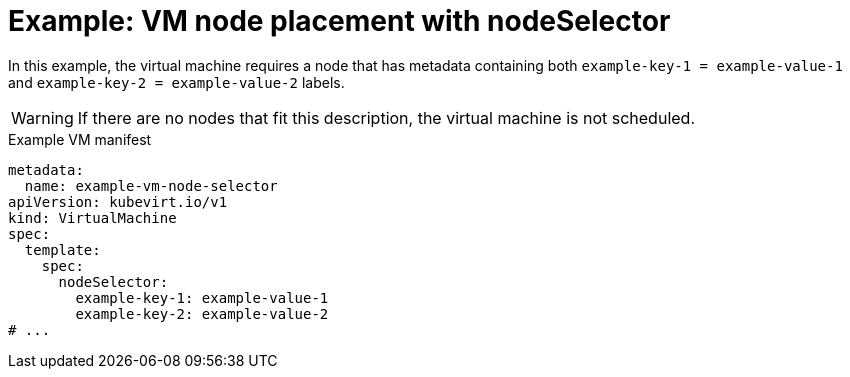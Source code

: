 // Module included in the following assemblies:
//
// * virt/virtual_machines/advanced_vm_management/virt-specifying-nodes-for-vms.adoc

:_mod-docs-content-type: REFERENCE
[id="virt-example-vm-node-placement-node-selector_{context}"]
= Example: VM node placement with nodeSelector

In this example, the virtual machine requires a node that has metadata containing both `example-key-1 = example-value-1` and `example-key-2 = example-value-2` labels.

[WARNING]
====
If there are no nodes that fit this description, the virtual machine is not scheduled.
====

.Example VM manifest
[source,yaml]
----
metadata:
  name: example-vm-node-selector
apiVersion: kubevirt.io/v1
kind: VirtualMachine
spec:
  template:
    spec:
      nodeSelector:
        example-key-1: example-value-1
        example-key-2: example-value-2
# ...
----